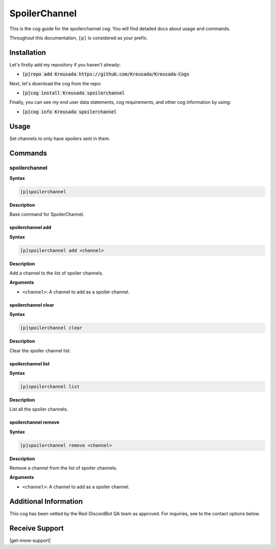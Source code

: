 .. _spoilerchannel:

==============
SpoilerChannel
==============

This is the cog guide for the spoilerchannel cog. You will
find detailed docs about usage and commands.

Throughout this documentation, ``[p]`` is considered as your prefix.

------------
Installation
------------

Let's firstly add my repository if you haven't already:

* :code:`[p]repo add Kreusada https://github.com/Kreusada/Kreusada-Cogs`

Next, let's download the cog from the repo:

* :code:`[p]cog install Kreusada spoilerchannel`

Finally, you can see my end user data statements, cog requirements, and other cog information by using:

* :code:`[p]cog info Kreusada spoilerchannel`

.. _spoilerchannel-usage:

-----
Usage
-----

Set channels to only have spoilers sent in them.


.. _spoilerchannel-commands:

--------
Commands
--------

.. _spoilerchannel-command-spoilerchannel:

^^^^^^^^^^^^^^
spoilerchannel
^^^^^^^^^^^^^^

**Syntax**

.. code-block:: none

    [p]spoilerchannel 

**Description**

Base command for SpoilerChannel.

.. _spoilerchannel-command-spoilerchannel-add:

""""""""""""""""""
spoilerchannel add
""""""""""""""""""

**Syntax**

.. code-block:: none

    [p]spoilerchannel add <channel>

**Description**

Add a channel to the list of spoiler channels.

**Arguments**

* ``<channel>``: A channel to add as a spoiler channel.

.. _spoilerchannel-command-spoilerchannel-clear:

""""""""""""""""""""
spoilerchannel clear
""""""""""""""""""""

**Syntax**

.. code-block:: none

    [p]spoilerchannel clear 

**Description**

Clear the spoiler channel list.

.. _spoilerchannel-command-spoilerchannel-list:

"""""""""""""""""""
spoilerchannel list
"""""""""""""""""""

**Syntax**

.. code-block:: none

    [p]spoilerchannel list 

**Description**

List all the spoiler channels.

.. _spoilerchannel-command-spoilerchannel-remove:

"""""""""""""""""""""
spoilerchannel remove
"""""""""""""""""""""

**Syntax**

.. code-block:: none

    [p]spoilerchannel remove <channel>

**Description**

Remove a channel from the list of spoiler channels.

**Arguments**

* ``<channel>``: A channel to add as a spoiler channel.

----------------------
Additional Information
----------------------

This cog has been vetted by the Red-DiscordBot QA team as approved.
For inquiries, see to the contact options below.

---------------
Receive Support
---------------

|get-more-support|